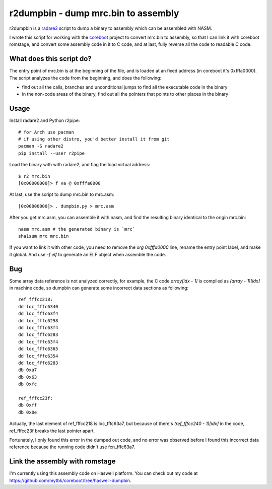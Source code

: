 r2dumpbin - dump mrc.bin to assembly
==========================================

r2dumpbin is a `radare2 <https://radare.org>`__ script to dump a binary to assembly which can be assembled with NASM.

I wrote this script for working with the `coreboot <https://www.coreboot.org>`__ project to convert mrc.bin to assembly, so that I can link it with coreboot romstage, and convert some assembly code in it to C code, and at last, fully reverse all the code to readable C code.


What does this script do?
---------------------------

The entry point of mrc.bin is at the beginning of the file, and is loaded at an fixed address (in coreboot it's 0xfffa0000). The script analyzes the code from the beginning, and does the following:

- find out all the calls, branches and unconditional jumps to find all the executable code in the binary
- in the non-code areas of the binary, find out all the pointers that points to other places in the binary


Usage
------

Install radare2 and Python r2pipe::

  # for Arch use pacman
  # if using other distro, you'd better install it from git
  pacman -S radare2
  pip install --user r2pipe

Load the binary with with radare2, and flag the load virtual address::

  $ r2 mrc.bin 
  [0x00000000]> f va @ 0xfffa0000

At last, use the script to dump mrc.bin to mrc.asm::

  [0x00000000]> . dumpbin.py > mrc.asm

After you get mrc.asm, you can assemble it with nasm, and find the resulting binary identical to the origin mrc.bin::

  nasm mrc.asm # the generated binary is `mrc`
  sha1sum mrc mrc.bin

If you want to link it with other code, you need to remove the `org 0xfffa0000` line, rename the entry point label, and make it global. And use `-f elf` to generate an ELF object when assemble the code.

Bug
---

Some array data reference is not analyzed correctly, for example, the C code `array[idx - 1]` is compiled as `(array - 1)[idx]` in machine code, so dumpbin can generate some incorrect data sections as following::

  ref_fffcc218:
  dd loc_fffc6340
  dd loc_fffc63f4
  dd loc_fffc6298
  dd loc_fffc63f4
  dd loc_fffc6283
  dd loc_fffc63f4
  dd loc_fffc6365
  dd loc_fffc6354
  dd loc_fffc6283
  db 0xa7
  db 0x63
  db 0xfc
  
  ref_fffcc23f:
  db 0xff
  db 0x0e
  
Actually, the last element of ref_fffcc218 is loc_fffc63a7, but because of there's `(ref_fffcc240 - 1)[idx]` in the code, ref_fffcc23f breaks the last pointer apart.

Fortunately, I only found this error in the dumped out code, and no error was observed before I found this incorrect data reference because the running code didn't use fcn_fffc63a7.


Link the assembly with romstage
---------------------------------

I'm currently using this assembly code on Haswell platform. You can check out my code at https://github.com/mytbk/coreboot/tree/haswell-dumpbin.

